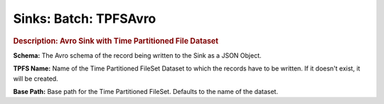 .. meta::
    :author: Cask Data, Inc.
    :copyright: Copyright © 2015 Cask Data, Inc.

===============================
Sinks: Batch: TPFSAvro
===============================

.. rubric:: Description: Avro Sink with Time Partitioned File Dataset

**Schema:** The Avro schema of the record being written to the Sink as a JSON Object.

**TPFS Name:** Name of the Time Partitioned FileSet Dataset to which the records have to
be written. If it doesn't exist, it will be created.

**Base Path:** Base path for the Time Partitioned FileSet. Defaults to the name of the
dataset.
